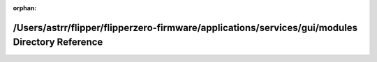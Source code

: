 .. meta::2459186b3400a1fc17ecff491ae051adebb49eb78f5af5b4e87664175914550ba4a032b59a883aa0b866cd91e14ff4c440cca84adc3fb326b45f0067c29e2279

:orphan:

.. title:: Flipper Zero Firmware: /Users/astrr/flipper/flipperzero-firmware/applications/services/gui/modules Directory Reference

/Users/astrr/flipper/flipperzero-firmware/applications/services/gui/modules Directory Reference
===============================================================================================

.. container:: doxygen-content

   
   .. raw:: html
     :file: dir_d1431f705967dc3195bd6b9148f35d78.html
